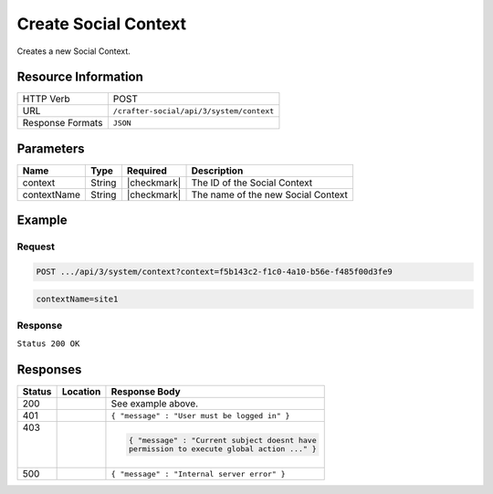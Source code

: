 .. _crafter-social-api-context-create:

=====================
Create Social Context
=====================

Creates a new Social Context.

--------------------
Resource Information
--------------------

+----------------------------+-------------------------------------------------------------------+
|| HTTP Verb                 || POST                                                             |
+----------------------------+-------------------------------------------------------------------+
|| URL                       || ``/crafter-social/api/3/system/context``                         |
+----------------------------+-------------------------------------------------------------------+
|| Response Formats          || ``JSON``                                                         |
+----------------------------+-------------------------------------------------------------------+

----------
Parameters
----------

+---------------------+-------------+---------------+--------------------------------------------+
|| Name               || Type       || Required     || Description                               |
+=====================+=============+===============+============================================+
|| context            || String     || |checkmark|  || The ID of the Social Context              |
+---------------------+-------------+---------------+--------------------------------------------+
|| contextName        || String     || |checkmark|  || The name of the new Social Context        |
+---------------------+-------------+---------------+--------------------------------------------+

-------
Example
-------

^^^^^^^
Request
^^^^^^^

.. code-block:: none

  POST .../api/3/system/context?context=f5b143c2-f1c0-4a10-b56e-f485f00d3fe9

.. code-block:: guess

  contextName=site1

^^^^^^^^
Response
^^^^^^^^

``Status 200 OK``

.. code-block:: json
  :linenos:

  {
    "contextName": "site1",
    "_id": "e41e7273-b504-4d50-9edd-3b215eff6464"
  }

---------
Responses
---------

+---------+--------------------------------+-----------------------------------------------------+
|| Status || Location                      || Response Body                                      |
+=========+================================+=====================================================+
|| 200    ||                               || See example above.                                 |
+---------+--------------------------------+-----------------------------------------------------+
|| 401    ||                               || ``{ "message" : "User must be logged in" }``       |
+---------+--------------------------------+-----------------------------------------------------+
|| 403    ||                               | .. code-block:: json                                |
||        ||                               |                                                     |
||        ||                               |   { "message" : "Current subject doesnt have        |
||        ||                               |   permission to execute global action ..." }        |
+---------+--------------------------------+-----------------------------------------------------+
|| 500    ||                               || ``{ "message" : "Internal server error" }``        |
+---------+--------------------------------+-----------------------------------------------------+
